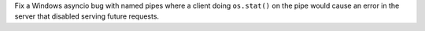 Fix a Windows asyncio bug with named pipes where a client doing ``os.stat()`` on the pipe would cause an error in the server that disabled serving future requests.
